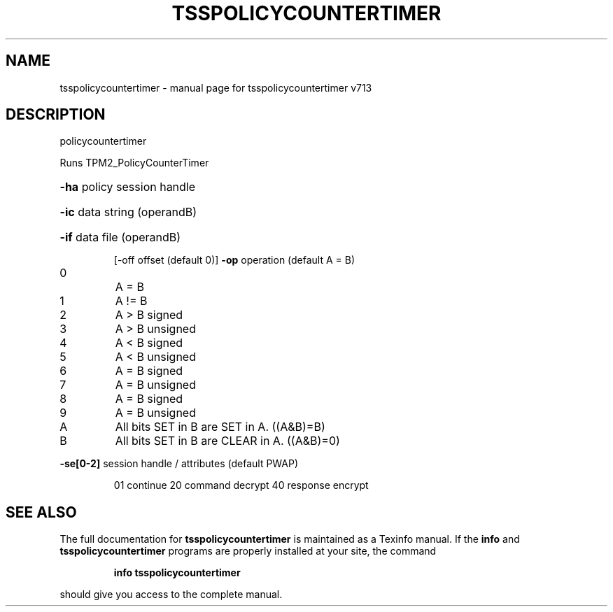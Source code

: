 .\" DO NOT MODIFY THIS FILE!  It was generated by help2man 1.47.4.
.TH TSSPOLICYCOUNTERTIMER "1" "September 2016" "tsspolicycountertimer v713" "User Commands"
.SH NAME
tsspolicycountertimer \- manual page for tsspolicycountertimer v713
.SH DESCRIPTION
policycountertimer
.PP
Runs TPM2_PolicyCounterTimer
.HP
\fB\-ha\fR policy session handle
.HP
\fB\-ic\fR data string (operandB)
.HP
\fB\-if\fR data file (operandB)
.IP
[\-off offset (default 0)]
\fB\-op\fR operation (default A = B)
.TP
0
A = B
.TP
1
A != B
.TP
2
A > B signed    
.TP
3
A > B unsigned  
.TP
4
A < B signed    
.TP
5
A < B unsigned  
.TP
6
A = B signed    
.TP
7
A = B unsigned  
.TP
8
A = B signed    
.TP
9
A = B unsigned  
.TP
A
All bits SET in B are SET in A. ((A&B)=B)
.TP
B
All bits SET in B are CLEAR in A. ((A&B)=0)
.HP
\fB\-se[0\-2]\fR session handle / attributes (default PWAP)
.IP
01 continue
20 command decrypt
40 response encrypt
.SH "SEE ALSO"
The full documentation for
.B tsspolicycountertimer
is maintained as a Texinfo manual.  If the
.B info
and
.B tsspolicycountertimer
programs are properly installed at your site, the command
.IP
.B info tsspolicycountertimer
.PP
should give you access to the complete manual.
